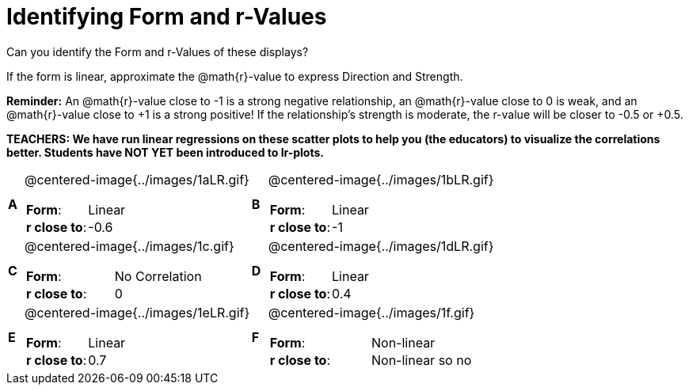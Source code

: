 = Identifying Form and r-Values

++++
<style>
table table {background: transparent; margin: 0px;}
td {padding: 0px !important;}
table table td p {white-space: pre-wrap;}
img { width: 300px; }
</style>
++++

Can you identify the Form and r-Values of these displays?

If the form is linear, approximate the  @math{r}-value to express Direction and Strength.

*Reminder:* An @math{r}-value close to -1 is a strong negative relationship, an @math{r}-value close to 0 is weak, and an @math{r}-value close to +1 is a strong positive! If the relationship’s strength is moderate, the r-value will be closer to -0.5 or +0.5.

*TEACHERS: We have run linear regressions on these scatter plots to help you (the educators) to visualize the correlations better.  Students have NOT YET been introduced to lr-plots.*

[cols="^.^1a,^.^15a,^.^1a,^.^15a", frame="none"]
|===
|*A*
| @centered-image{../images/1aLR.gif}
[cols="1a,1a",stripes="none",frame="none",grid="none"]
!===
! *Form*:		!   Linear
! *r close to*:	!   -0.6
!===

|*B*
| @centered-image{../images/1bLR.gif}
[cols="1a,1a",stripes="none",frame="none",grid="none"]
!===
! *Form*:		! Linear
! *r close to*:	! -1
!===

|*C*
| @centered-image{../images/1c.gif}
[cols="1a,1a",stripes="none",frame="none",grid="none"]
!===
! *Form*:		! No Correlation
! *r close to*:	! 0
!===

|*D*
| @centered-image{../images/1dLR.gif}
[cols="1a,1a",stripes="none",frame="none",grid="none"]
!===
! *Form*:		! Linear
! *r close to*:	! 0.4
!===

|*E*
| @centered-image{../images/1eLR.gif}
[cols="1a,1a",stripes="none",frame="none",grid="none"]
!===
! *Form*:		! Linear
! *r close to*:	! 0.7
!===

|*F*
| @centered-image{../images/1f.gif}
[cols="1a,1a",stripes="none",frame="none",grid="none"]
!===
! *Form*:		! Non-linear
! *r close to*:	! Non-linear so no r!
!===

|===
